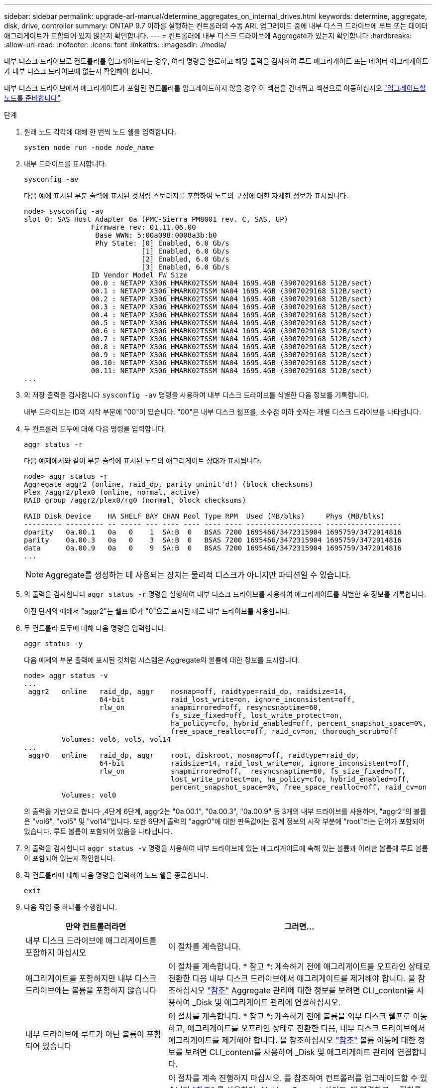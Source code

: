 ---
sidebar: sidebar 
permalink: upgrade-arl-manual/determine_aggregates_on_internal_drives.html 
keywords: determine, aggregate, disk, drive, controller 
summary: ONTAP 9.7 이하를 실행하는 컨트롤러의 수동 ARL 업그레이드 중에 내부 디스크 드라이브에 루트 또는 데이터 애그리게이트가 포함되어 있지 않은지 확인합니다. 
---
= 컨트롤러에 내부 디스크 드라이브에 Aggregate가 있는지 확인합니다
:hardbreaks:
:allow-uri-read: 
:nofooter: 
:icons: font
:linkattrs: 
:imagesdir: ./media/


[role="lead"]
내부 디스크 드라이브로 컨트롤러를 업그레이드하는 경우, 여러 명령을 완료하고 해당 출력을 검사하여 루트 애그리게이트 또는 데이터 애그리게이트가 내부 디스크 드라이브에 없는지 확인해야 합니다.

내부 디스크 드라이브에서 애그리게이트가 포함된 컨트롤러를 업그레이드하지 않을 경우 이 섹션을 건너뛰고 섹션으로 이동하십시오 link:prepare_nodes_for_upgrade.html["업그레이드할 노드를 준비합니다"].

.단계
. 원래 노드 각각에 대해 한 번씩 노드 쉘을 입력합니다.
+
`system node run -node _node_name_`

. 내부 드라이브를 표시합니다.
+
`sysconfig -av`

+
다음 예에 표시된 부분 출력에 표시된 것처럼 스토리지를 포함하여 노드의 구성에 대한 자세한 정보가 표시됩니다.

+
....

node> sysconfig -av
slot 0: SAS Host Adapter 0a (PMC-Sierra PM8001 rev. C, SAS, UP)
                Firmware rev: 01.11.06.00
                 Base WWN: 5:00a098:0008a3b:b0
                 Phy State: [0] Enabled, 6.0 Gb/s
                            [1] Enabled, 6.0 Gb/s
                            [2] Enabled, 6.0 Gb/s
                            [3] Enabled, 6.0 Gb/s
                ID Vendor Model FW Size
                00.0 : NETAPP X306_HMARK02TSSM NA04 1695.4GB (3907029168 512B/sect)
                00.1 : NETAPP X306_HMARK02TSSM NA04 1695.4GB (3907029168 512B/sect)
                00.2 : NETAPP X306_HMARK02TSSM NA04 1695.4GB (3907029168 512B/sect)
                00.3 : NETAPP X306_HMARK02TSSM NA04 1695.4GB (3907029168 512B/sect)
                00.4 : NETAPP X306_HMARK02TSSM NA04 1695.4GB (3907029168 512B/sect)
                00.5 : NETAPP X306_HMARK02TSSM NA04 1695.4GB (3907029168 512B/sect)
                00.6 : NETAPP X306_HMARK02TSSM NA04 1695.4GB (3907029168 512B/sect)
                00.7 : NETAPP X306_HMARK02TSSM NA04 1695.4GB (3907029168 512B/sect)
                00.8 : NETAPP X306_HMARK02TSSM NA04 1695.4GB (3907029168 512B/sect)
                00.9 : NETAPP X306_HMARK02TSSM NA04 1695.4GB (3907029168 512B/sect)
                00.10: NETAPP X306_HMARK02TSSM NA04 1695.4GB (3907029168 512B/sect)
                00.11: NETAPP X306_HMARK02TSSM NA04 1695.4GB (3907029168 512B/sect)
...
....
. 의 저장 출력을 검사합니다 `sysconfig -av` 명령을 사용하여 내부 디스크 드라이브를 식별한 다음 정보를 기록합니다.
+
내부 드라이브는 ID의 시작 부분에 "00"이 있습니다. "00"은 내부 디스크 쉘프를, 소수점 이하 숫자는 개별 디스크 드라이브를 나타냅니다.

. [[man_aggr_step4]] 두 컨트롤러 모두에 대해 다음 명령을 입력합니다.
+
`aggr status -r`

+
다음 예제에서와 같이 부분 출력에 표시된 노드의 애그리게이트 상태가 표시됩니다.

+
[listing]
----
node> aggr status -r
Aggregate aggr2 (online, raid_dp, parity uninit'd!) (block checksums)
Plex /aggr2/plex0 (online, normal, active)
RAID group /aggr2/plex0/rg0 (normal, block checksums)

RAID Disk Device    HA SHELF BAY CHAN Pool Type RPM  Used (MB/blks)     Phys (MB/blks)
--------- --------- -- ----- --- ---- ---- ---- ---- ------------------ ------------------
dparity   0a.00.1   0a   0    1  SA:B  0   BSAS 7200 1695466/3472315904 1695759/3472914816
parity    0a.00.3   0a   0    3  SA:B  0   BSAS 7200 1695466/3472315904 1695759/3472914816
data      0a.00.9   0a   0    9  SA:B  0   BSAS 7200 1695466/3472315904 1695759/3472914816
...
----
+

NOTE: Aggregate를 생성하는 데 사용되는 장치는 물리적 디스크가 아니지만 파티션일 수 있습니다.

. 의 출력을 검사합니다 `aggr status -r` 명령을 실행하여 내부 디스크 드라이브를 사용하여 애그리게이트를 식별한 후 정보를 기록합니다.
+
이전 단계의 예에서 "aggr2"는 쉘프 ID가 "0"으로 표시된 대로 내부 드라이브를 사용합니다.

. 두 컨트롤러 모두에 대해 다음 명령을 입력합니다.
+
`aggr status -y`

+
다음 예제의 부분 출력에 표시된 것처럼 시스템은 Aggregate의 볼륨에 대한 정보를 표시합니다.

+
....
node> aggr status -v
...
 aggr2   online   raid_dp, aggr    nosnap=off, raidtype=raid_dp, raidsize=14,
                  64-bit           raid_lost_write=on, ignore_inconsistent=off,
                  rlw_on           snapmirrored=off, resyncsnaptime=60,
                                   fs_size_fixed=off, lost_write_protect=on,
                                   ha_policy=cfo, hybrid_enabled=off, percent_snapshot_space=0%,
                                   free_space_realloc=off, raid_cv=on, thorough_scrub=off
         Volumes: vol6, vol5, vol14
...
 aggr0   online   raid_dp, aggr    root, diskroot, nosnap=off, raidtype=raid_dp,
                  64-bit           raidsize=14, raid_lost_write=on, ignore_inconsistent=off,
                  rlw_on           snapmirrored=off,  resyncsnaptime=60, fs_size_fixed=off,
                                   lost_write_protect=on, ha_policy=cfo, hybrid_enabled=off,
                                   percent_snapshot_space=0%, free_space_realloc=off, raid_cv=on
         Volumes: vol0
....
+
의 출력을 기반으로 합니다 ,4단계 6단계, aggr2는 "0a.00.1", "0a.00.3", "0a.00.9" 등 3개의 내부 드라이브를 사용하며, "aggr2"의 볼륨은 "vol6", "vol5" 및 "vol14"입니다. 또한 6단계 출력의 "aggr0"에 대한 판독값에는 집계 정보의 시작 부분에 "root"라는 단어가 포함되어 있습니다. 루트 볼륨이 포함되어 있음을 나타냅니다.

. 의 출력을 검사합니다 `aggr status -v` 명령을 사용하여 내부 드라이브에 있는 애그리게이트에 속해 있는 볼륨과 이러한 볼륨에 루트 볼륨이 포함되어 있는지 확인합니다.
. 각 컨트롤러에 대해 다음 명령을 입력하여 노드 쉘을 종료합니다.
+
`exit`

. 다음 작업 중 하나를 수행합니다.
+
[cols="35,65"]
|===
| 만약 컨트롤러라면 | 그러면... 


| 내부 디스크 드라이브에 애그리게이트를 포함하지 마십시오 | 이 절차를 계속합니다. 


| 애그리게이트를 포함하지만 내부 디스크 드라이브에는 볼륨을 포함하지 않습니다 | 이 절차를 계속합니다. * 참고 *: 계속하기 전에 애그리게이트를 오프라인 상태로 전환한 다음 내부 디스크 드라이브에서 애그리게이트를 제거해야 합니다. 을 참조하십시오 link:other_references.html["참조"] Aggregate 관리에 대한 정보를 보려면 CLI_content를 사용하여 _Disk 및 애그리게이트 관리에 연결하십시오. 


| 내부 드라이브에 루트가 아닌 볼륨이 포함되어 있습니다 | 이 절차를 계속합니다. * 참고 *: 계속하기 전에 볼륨을 외부 디스크 쉘프로 이동하고, 애그리게이트를 오프라인 상태로 전환한 다음, 내부 디스크 드라이브에서 애그리게이트를 제거해야 합니다. 을 참조하십시오 link:other_references.html["참조"] 볼륨 이동에 대한 정보를 보려면 CLI_content를 사용하여 _Disk 및 애그리게이트 관리에 연결합니다. 


| 내부 드라이브의 루트 볼륨을 포함합니다 | 이 절차를 계속 진행하지 마십시오. 를 참조하여 컨트롤러를 업그레이드할 수 있습니다 link:other_references.html["참조"] 를 사용하여 _NetApp Support 사이트_에 연결하고, _ 절차를 사용하여 clustered Data ONTAP을 실행하는 노드 쌍에서 컨트롤러 하드웨어 업그레이드 _ 를 수행하여 볼륨을 이동합니다. 


| 내부 드라이브에 루트가 아닌 볼륨을 포함하고 외부 스토리지로 볼륨을 이동할 수 없습니다 | 이 절차를 계속 진행하지 마십시오. 볼륨 _ 을(를) 이동하여 clustered Data ONTAP을 실행하는 노드 쌍에서 컨트롤러 하드웨어 업그레이드 절차를 수행하여 컨트롤러를 업그레이드할 수 있습니다. 을 참조하십시오 link:other_references.html["참조"] 이 절차를 액세스할 수 있는 _NetApp Support 사이트_에 대한 링크. 
|===

